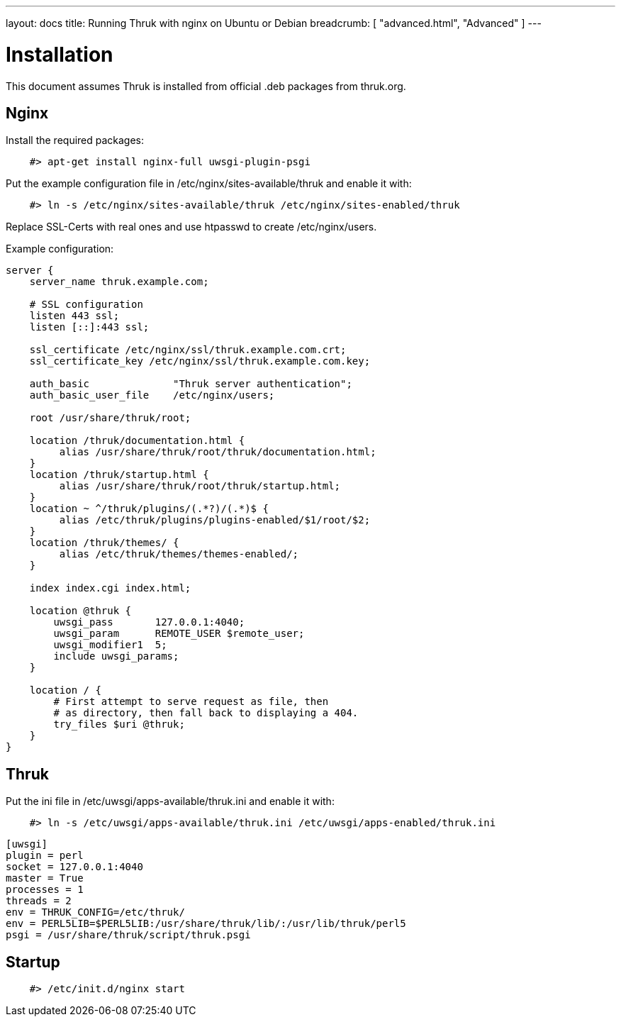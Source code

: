 ---
layout: docs
title: Running Thruk with nginx on Ubuntu or Debian
breadcrumb: [ "advanced.html", "Advanced" ]
---

= Installation

This document assumes Thruk is installed from official
.deb packages from thruk.org.


== Nginx

Install the required packages:

------------
    #> apt-get install nginx-full uwsgi-plugin-psgi
------------

Put the example configuration file in /etc/nginx/sites-available/thruk
and enable it with:

------------
    #> ln -s /etc/nginx/sites-available/thruk /etc/nginx/sites-enabled/thruk
------------

Replace SSL-Certs with real ones and use htpasswd to create /etc/nginx/users.

Example configuration:

------------
server {
    server_name thruk.example.com;

    # SSL configuration
    listen 443 ssl;
    listen [::]:443 ssl;

    ssl_certificate /etc/nginx/ssl/thruk.example.com.crt;
    ssl_certificate_key /etc/nginx/ssl/thruk.example.com.key;

    auth_basic              "Thruk server authentication";
    auth_basic_user_file    /etc/nginx/users;

    root /usr/share/thruk/root;

    location /thruk/documentation.html {
         alias /usr/share/thruk/root/thruk/documentation.html;
    }
    location /thruk/startup.html {
         alias /usr/share/thruk/root/thruk/startup.html;
    }
    location ~ ^/thruk/plugins/(.*?)/(.*)$ {
         alias /etc/thruk/plugins/plugins-enabled/$1/root/$2;
    }
    location /thruk/themes/ {
         alias /etc/thruk/themes/themes-enabled/;
    }

    index index.cgi index.html;

    location @thruk {
        uwsgi_pass       127.0.0.1:4040;
        uwsgi_param      REMOTE_USER $remote_user;
        uwsgi_modifier1  5;
        include uwsgi_params;
    }

    location / {
        # First attempt to serve request as file, then
        # as directory, then fall back to displaying a 404.
        try_files $uri @thruk;
    }
}
------------

== Thruk

Put the ini file in /etc/uwsgi/apps-available/thruk.ini
and enable it with:

------------
    #> ln -s /etc/uwsgi/apps-available/thruk.ini /etc/uwsgi/apps-enabled/thruk.ini
------------

------------
[uwsgi]
plugin = perl
socket = 127.0.0.1:4040
master = True
processes = 1
threads = 2
env = THRUK_CONFIG=/etc/thruk/
env = PERL5LIB=$PERL5LIB:/usr/share/thruk/lib/:/usr/lib/thruk/perl5
psgi = /usr/share/thruk/script/thruk.psgi
------------


== Startup

------------
    #> /etc/init.d/nginx start
------------
